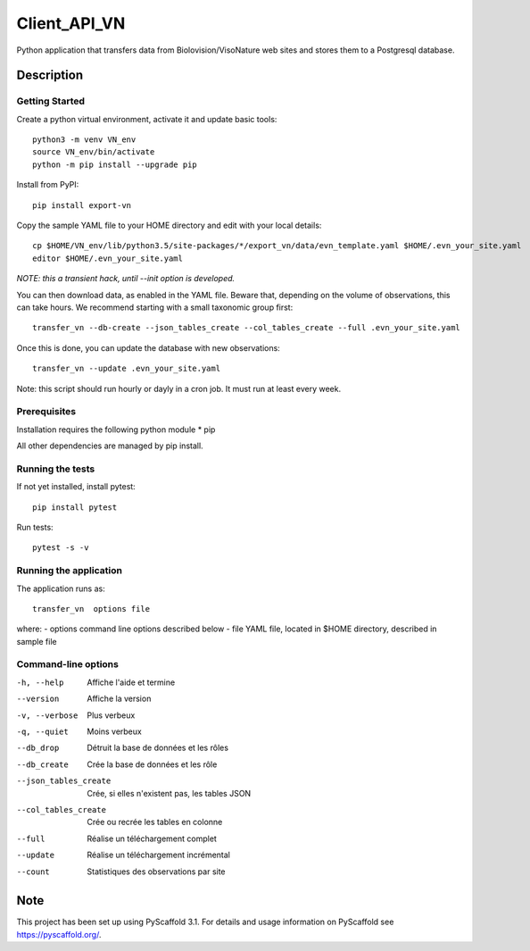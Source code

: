 =============
Client_API_VN
=============


Python application that transfers data from Biolovision/VisoNature
web sites and stores them to a Postgresql database.


Description
===========

Getting Started
---------------

Create a python virtual environment, activate it and update basic tools::

    python3 -m venv VN_env
    source VN_env/bin/activate
    python -m pip install --upgrade pip

Install from PyPI::

    pip install export-vn

Copy the sample YAML file to your HOME directory and edit with
your local details::

    cp $HOME/VN_env/lib/python3.5/site-packages/*/export_vn/data/evn_template.yaml $HOME/.evn_your_site.yaml
    editor $HOME/.evn_your_site.yaml

*NOTE: this a transient hack, until --init option is developed.*


You can then download data, as enabled in the YAML file.
Beware that, depending on the volume of observations,
this can take hours. We recommend starting with a small taxonomic group first::

    transfer_vn --db-create --json_tables_create --col_tables_create --full .evn_your_site.yaml 


Once this is done, you can update the database with new observations::

    transfer_vn --update .evn_your_site.yaml

Note: this script should run hourly or dayly in a cron job.
It must run at least every week.

Prerequisites
-------------

Installation requires the following python module
* pip

All other dependencies are managed by pip install.

Running the tests
-----------------

If not yet installed, install pytest::

    pip install pytest

Run tests::

    pytest -s -v

Running the application
-----------------------

The application runs as::

    transfer_vn  options file

where:
- options  command line options described below
- file     YAML file, located in $HOME directory, described in sample file

Command-line options
--------------------

-h, --help             Affiche l'aide et termine
--version              Affiche la version
-v, --verbose          Plus verbeux
-q, --quiet            Moins verbeux
--db_drop              Détruit la base de données et les rôles
--db_create            Crée la base de données et les rôle
--json_tables_create   Crée, si elles n'existent pas, les tables JSON
--col_tables_create    Crée ou recrée les tables en colonne
--full                 Réalise un téléchargement complet
--update               Réalise un téléchargement incrémental
--count                Statistiques des observations par site


Note
====

This project has been set up using PyScaffold 3.1. For details and usage
information on PyScaffold see https://pyscaffold.org/.
